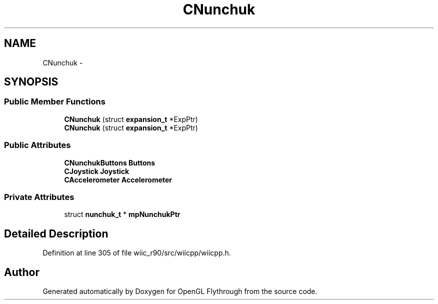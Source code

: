 .TH "CNunchuk" 3 "Fri Nov 30 2012" "Version 001" "OpenGL Flythrough" \" -*- nroff -*-
.ad l
.nh
.SH NAME
CNunchuk \- 
.SH SYNOPSIS
.br
.PP
.SS "Public Member Functions"

.in +1c
.ti -1c
.RI "\fBCNunchuk\fP (struct \fBexpansion_t\fP *ExpPtr)"
.br
.ti -1c
.RI "\fBCNunchuk\fP (struct \fBexpansion_t\fP *ExpPtr)"
.br
.in -1c
.SS "Public Attributes"

.in +1c
.ti -1c
.RI "\fBCNunchukButtons\fP \fBButtons\fP"
.br
.ti -1c
.RI "\fBCJoystick\fP \fBJoystick\fP"
.br
.ti -1c
.RI "\fBCAccelerometer\fP \fBAccelerometer\fP"
.br
.in -1c
.SS "Private Attributes"

.in +1c
.ti -1c
.RI "struct \fBnunchuk_t\fP * \fBmpNunchukPtr\fP"
.br
.in -1c
.SH "Detailed Description"
.PP 
Definition at line 305 of file wiic_r90/src/wiicpp/wiicpp\&.h\&.

.SH "Author"
.PP 
Generated automatically by Doxygen for OpenGL Flythrough from the source code\&.

